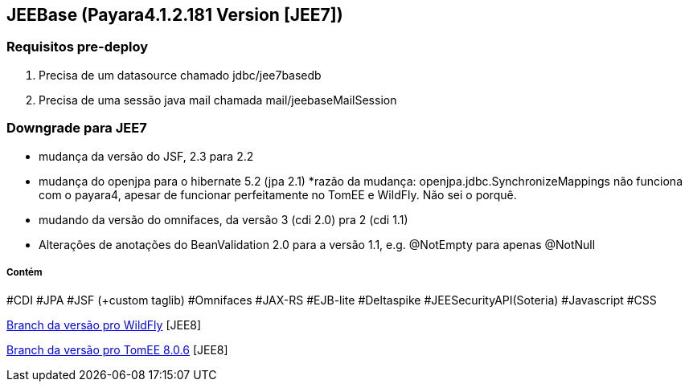 ## JEEBase (Payara4.1.2.181 Version [JEE7]) 

### Requisitos pre-deploy
1. Precisa de um datasource chamado jdbc/jee7basedb
2. Precisa de uma sessão java mail chamada mail/jeebaseMailSession

### Downgrade para JEE7

- mudança da versão do JSF, 2.3 para 2.2
- mudança do openjpa para o hibernate 5.2 (jpa 2.1)
    *razão da mudança: openjpa.jdbc.SynchronizeMappings não funciona com o payara4, apesar de funcionar perfeitamente no TomEE e WildFly. Não sei o porquê.
- mudando da versão do omnifaces, da versão 3 (cdi 2.0) pra 2 (cdi 1.1)
- Alterações de anotações do BeanValidation 2.0 para a versão 1.1, e.g. @NotEmpty para apenas @NotNull

##### Contém 
#CDI #JPA #JSF (+custom taglib) #Omnifaces #JAX-RS #EJB-lite #Deltaspike #JEESecurityAPI(Soteria) #Javascript #CSS

https://github.com/luisfga/jeebase[Branch da versão pro WildFly] [JEE8]

https://github.com/luisfga/jeebase/tree/tomee[Branch da versão pro TomEE 8.0.6] [JEE8]
